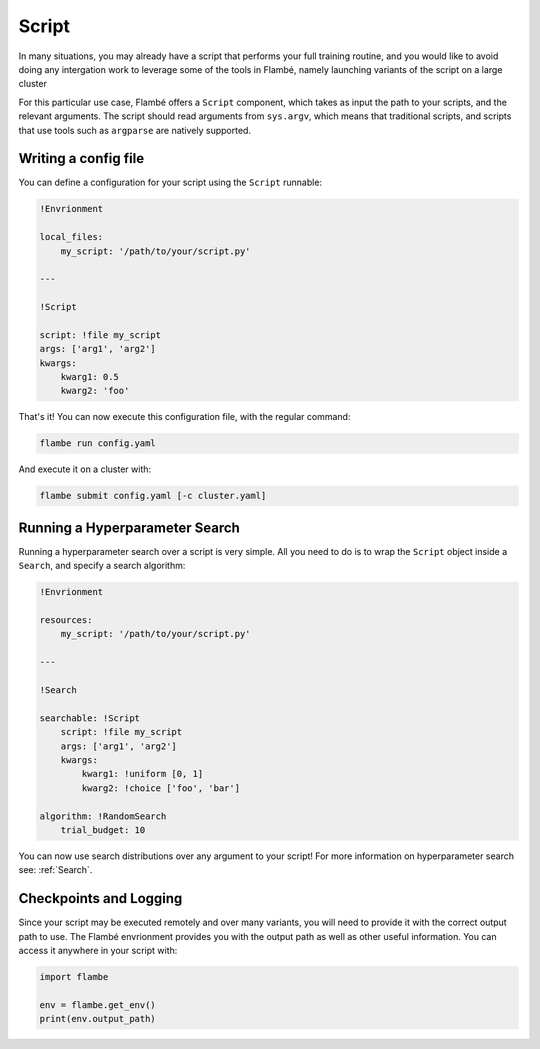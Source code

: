 .. _Script: 

======
Script
======

In many situations, you may already have a script that performs your full training routine,
and you would like to avoid doing any intergation work to leverage some of the tools in Flambé,
namely launching variants of the script on a large cluster 

For this particular use case, Flambé offers a ``Script`` component, which takes as input
the path to your scripts, and the relevant arguments. The script should read arguments
from ``sys.argv``, which means that traditional scripts, and scripts that use tools such
as ``argparse`` are natively supported.


Writing a config file
---------------------

You can define a configuration for your script using the ``Script`` runnable:

.. code-block:: YAML

    !Envrionment

    local_files:
        my_script: '/path/to/your/script.py'

    ---

    !Script

    script: !file my_script 
    args: ['arg1', 'arg2']
    kwargs:
        kwarg1: 0.5
        kwarg2: 'foo'

That's it! You can now execute this configuration file, with the regular command:

.. code-block:: bash

    flambe run config.yaml

And execute it on a cluster with:

.. code-block:: bash

    flambe submit config.yaml [-c cluster.yaml]

Running a Hyperparameter Search
--------------------------------

Running a hyperparameter search over a script is very simple. All you need to do
is to wrap the ``Script`` object inside a ``Search``, and specify a search algorithm:

.. code-block:: yaml

    !Envrionment

    resources:
        my_script: '/path/to/your/script.py'

    ---

    !Search

    searchable: !Script
        script: !file my_script 
        args: ['arg1', 'arg2']
        kwargs:
            kwarg1: !uniform [0, 1]
            kwarg2: !choice ['foo', 'bar']
    
    algorithm: !RandomSearch
        trial_budget: 10

You can now use search distributions over any argument to your script!
For more information on hyperparameter search see: :ref:`Search`.

Checkpoints and Logging
------------------------

Since your script may be executed remotely and over many variants, you will
need to provide it with the correct output path to use. The Flambé envrionment provides you
with the output path as well as other useful information. You can access it
anywhere in your script with:

.. code-block:: python

    import flambe

    env = flambe.get_env()
    print(env.output_path)
